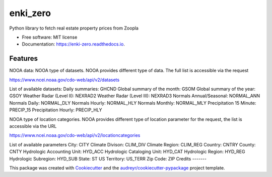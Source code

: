 =========
enki_zero
=========


.. image:: https://img.shields.io/pypi/v/enki_zero.svg
        :target: https://pypi.python.org/pypi/enki_zero

.. image:: https://img.shields.io/travis/kenjinezumi/enki_zero.svg
        :target: https://travis-ci.com/kenjinezumi/enki_zero

.. image:: https://readthedocs.org/projects/enki-zero/badge/?version=latest
        :target: https://enki-zero.readthedocs.io/en/latest/?version=latest
        :alt: Documentation Status




Python library to fetch real estate property prices from Zoopla


* Free software: MIT license
* Documentation: https://enki-zero.readthedocs.io.


Features
--------

NOOA data:
NOOA type of datasets. NOOA provides different type of data. The full list is accessible via the request

https://www.ncei.noaa.gov/cdo-web/api/v2/datasets

List of available datasets:
Daily summaries: GHCND
Global summary of the month: GSOM
Global summary of the year: GSOY
Weather Radar (Level II): NEXRAD2
Weather Radar (Level III): NEXRAD3
Normals Annual/Seasonal: NORMAL_ANN
Normals Daily: NORMAL_DLY
Normals Hourly: NORMAL_HLY
Normals Monthly: NORMAL_MLY
Precipitation 15 Minute: PRECIP_15
Precipitation Hourly: PRECIP_HLY

NOOA type of location categories. NOOA provides different type of location parameter for the request, the list is
accessible via the URL

https://www.ncei.noaa.gov/cdo-web/api/v2/locationcategories

List of available parameters
City: CITY
Climate Divison: CLIM_DIV
Climate Region: CLIM_REG
Country: CNTRY
County: CNTY
Hydrologic Accounting Unit: HYD_ACC
Hydrologic Cataloging Unit: HYD_CAT
Hydrologic Region: HYD_REG
Hydrologic Subregion: HYD_SUB
State: ST
US Territory: US_TERR
Zip Code: ZIP
Credits
-------

This package was created with Cookiecutter_ and the `audreyr/cookiecutter-pypackage`_ project template.

.. _Cookiecutter: https://github.com/audreyr/cookiecutter
.. _`audreyr/cookiecutter-pypackage`: https://github.com/audreyr/cookiecutter-pypackage
